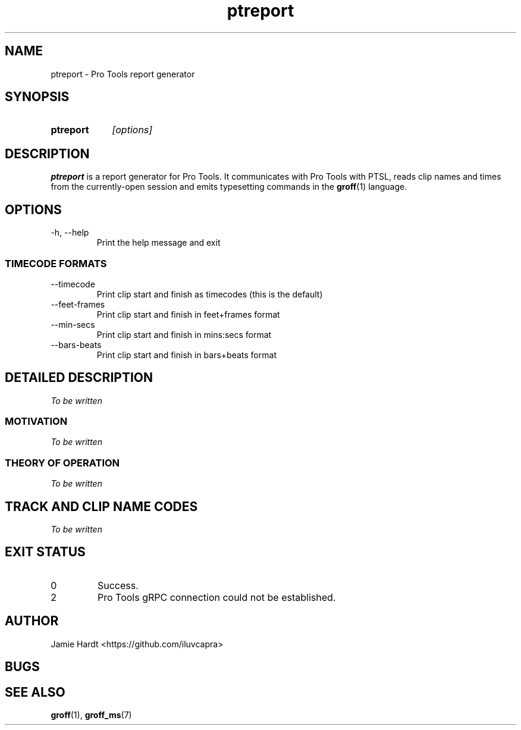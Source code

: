 .TH ptreport 1 "2023-07-23" "Jamie Hardt" "User Manuals"
.SH NAME 
ptreport \- Pro Tools report generator
.SH SYNOPSIS
.SY ptreport
.I "[options]"
.SH DESCRIPTION
.B ptreport
is a report generator for Pro Tools. It communicates with Pro Tools with PTSL,
reads clip names and times from the currently-open session and emits 
typesetting commands in the 
.BR groff "(1)"
language.
.SH OPTIONS
.IP "\-h, \-\-help"
Print the help message and exit
.SS TIMECODE FORMATS
.IP "\-\-timecode"
Print clip start and finish as timecodes (this is the default)
.IP "\-\-feet\-frames"
Print clip start and finish in feet+frames format
.IP "\-\-min\-secs"
Print clip start and finish in mins:secs format
.IP "\-\-bars\-beats"
Print clip start and finish in bars+beats format
.SH DETAILED DESCRIPTION
.I To be written
.SS MOTIVATION
.I To be written
.SS THEORY OF OPERATION
.I To be written 
.SH TRACK AND CLIP NAME CODES
.I To be written
.SH EXIT STATUS
.IP 0
Success.
.IP 2 
Pro Tools gRPC connection could not be established.
.SH AUTHOR
Jamie Hardt <https://github.com/iluvcapra>
.SH BUGS
.SH SEE ALSO
.BR "groff" "(1),"
.BR "groff_ms" "(7)"
